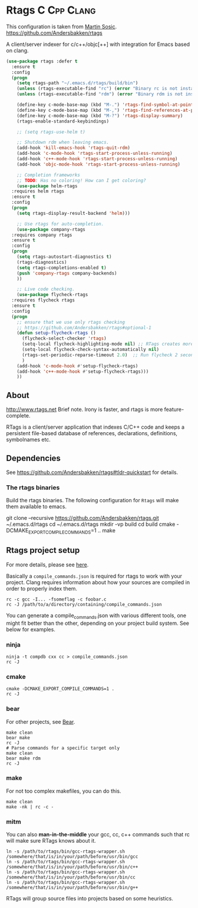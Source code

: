 * Rtags :C:Cpp:Clang:
This configuration is taken from [[http://martinsosic.com/development/emacs/2017/12/09/emacs-cpp-ide.html][Martin Sosic]].
https://github.com/Andersbakken/rtags

A client/server indexer for c/c++/objc[++] with integration for Emacs based on clang. 

#+BEGIN_SRC emacs-lisp
  (use-package rtags :defer t
    :ensure t
    :config
    (progn
      (setq rtags-path "~/.emacs.d/rtags/build/bin")
      (unless (rtags-executable-find "rc") (error "Binary rc is not installed!"))
      (unless (rtags-executable-find "rdm") (error "Binary rdm is not installed!"))

      (define-key c-mode-base-map (kbd "M-.") 'rtags-find-symbol-at-point)
      (define-key c-mode-base-map (kbd "M-,") 'rtags-find-references-at-point)
      (define-key c-mode-base-map (kbd "M-?") 'rtags-display-summary)
      (rtags-enable-standard-keybindings)

      ;; (setq rtags-use-helm t)

      ;; Shutdown rdm when leaving emacs.
      (add-hook 'kill-emacs-hook 'rtags-quit-rdm)
      (add-hook 'c-mode-hook 'rtags-start-process-unless-running)
      (add-hook 'c++-mode-hook 'rtags-start-process-unless-running)
      (add-hook 'objc-mode-hook 'rtags-start-process-unless-running)

      ;; Completion frameworks
      ;; TODO: Has no coloring! How can I get coloring?
      (use-package helm-rtags
	:requires helm rtags
	:ensure t
	:config
	(progn
	  (setq rtags-display-result-backend 'helm)))

      ;; Use rtags for auto-completion.
      (use-package company-rtags
	:requires company rtags
	:ensure t
	:config
	(progn
	  (setq rtags-autostart-diagnostics t)
	  (rtags-diagnostics)
	  (setq rtags-completions-enabled t)
	  (push 'company-rtags company-backends)
	  ))

      ;; Live code checking.
      (use-package flycheck-rtags
	:requires flycheck rtags
	:ensure t
	:config
	(progn
	  ;; ensure that we use only rtags checking
	  ;; https://github.com/Andersbakken/rtags#optional-1
	  (defun setup-flycheck-rtags ()
	    (flycheck-select-checker 'rtags)
	    (setq-local flycheck-highlighting-mode nil) ;; RTags creates more accurate overlays.
	    (setq-local flycheck-check-syntax-automatically nil)
	    (rtags-set-periodic-reparse-timeout 2.0)  ;; Run flycheck 2 seconds after being idle.
	    )
	  (add-hook 'c-mode-hook #'setup-flycheck-rtags)
	  (add-hook 'c++-mode-hook #'setup-flycheck-rtags)))
      ))
#+END_SRC
** About
  http://www.rtags.net
  Brief note.
  Irony is faster, and rtags is more feature-complete.

  RTags is a client/server application that indexes C/C++ code and keeps a
  persistent file-based database of references, declarations, definitions,
  symbolnames etc.
** Dependencies
 See https://github.com/Andersbakken/rtags#tldr-quickstart for details.
*** The rtags binaries
  Build the rtags binaries. The following configuration for =Rtags= will make
  them available to emacs.
  #+BEGIN_EXAMPLE bash
  git clone --recursive https://github.com/Andersbakken/rtags.git ~/.emacs.d/rtags
  cd ~/.emacs.d/rtags
  mkdir -vp build
  cd build
  cmake -DCMAKE_EXPORT_COMPILE_COMMANDS=1 ..
  make
  #+END_EXAMPLE
** Rtags project setup
 For more details, please see [[https://github.com/Andersbakken/rtags#setup][here]].

 Basically a =compile_commands.json= is required for rtags to work with your
 project. Clang requires information about how your sources are compiled in order
 to properly index them.

 #+BEGIN_EXAMPLE
 rc -c gcc -I... -fsomeflag -c foobar.c
 rc -J /path/to/a/directory/containing/compile_commands.json
 #+END_EXAMPLE

 You can generate a compile_commands.json with various different tools, one might
 fit better than the other, depending on your project build system. See below for
 examples.

*** ninja
 #+BEGIN_EXAMPLE
 ninja -t compdb cxx cc > compile_commands.json
 rc -J
 #+END_EXAMPLE
*** cmake
 #+BEGIN_EXAMPLE
 cmake -DCMAKE_EXPORT_COMPILE_COMMANDS=1 .
 rc -J
 #+END_EXAMPLE
*** bear
 For other projects, see [[https://github.com/rizsotto/Bear][Bear]].
 #+BEGIN_EXAMPLE
 make clean
 bear make
 rc -J
 # Parse commands for a specific target only
 make clean
 bear make rdm
 rc -J
 #+END_EXAMPLE
*** make
 For not too complex makefiles, you can do this.
 #+BEGIN_EXAMPLE
 make clean
 make -nk | rc -c -
 #+END_EXAMPLE
*** mitm
 You can also *man-in-the-middle* your gcc, cc, c++ commands such that rc will
 make sure RTags knows about it.
 #+BEGIN_EXAMPLE
 ln -s /path/to/rtags/bin/gcc-rtags-wrapper.sh /somewhere/that/is/in/your/path/before/usr/bin/gcc
 ln -s /path/to/rtags/bin/gcc-rtags-wrapper.sh /somewhere/that/is/in/your/path/before/usr/bin/c++
 ln -s /path/to/rtags/bin/gcc-rtags-wrapper.sh /somewhere/that/is/in/your/path/before/usr/bin/cc
 ln -s /path/to/rtags/bin/gcc-rtags-wrapper.sh /somewhere/that/is/in/your/path/before/usr/bin/g++
 #+END_EXAMPLE
 RTags will group source files into projects based on some heuristics.
